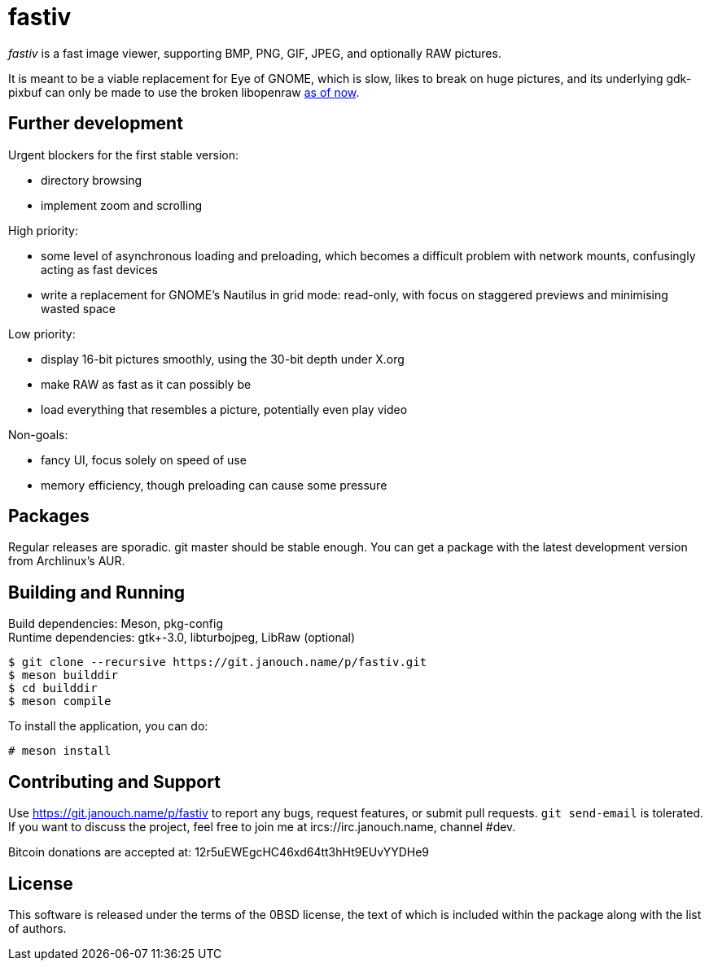 fastiv
======

'fastiv' is a fast image viewer, supporting BMP, PNG, GIF, JPEG, and optionally
RAW pictures.

It is meant to be a viable replacement for Eye of GNOME, which is slow, likes
to break on huge pictures, and its underlying gdk-pixbuf can only be made to use
the broken libopenraw
https://mail.gnome.org/archives/eog-list/2016-January/msg00004.html[as of now].

Further development
-------------------
Urgent blockers for the first stable version:

 - directory browsing
 - implement zoom and scrolling

High priority:

 - some level of asynchronous loading and preloading,
   which becomes a difficult problem with network mounts,
   confusingly acting as fast devices
 - write a replacement for GNOME's Nautilus in grid mode:
   read-only, with focus on staggered previews and minimising wasted space

Low priority:

 - display 16-bit pictures smoothly, using the 30-bit depth under X.org
 - make RAW as fast as it can possibly be
 - load everything that resembles a picture, potentially even play video

Non-goals:

 - fancy UI, focus solely on speed of use
 - memory efficiency, though preloading can cause some pressure

Packages
--------
Regular releases are sporadic.  git master should be stable enough.  You can get
a package with the latest development version from Archlinux's AUR.

Building and Running
--------------------
Build dependencies: Meson, pkg-config +
Runtime dependencies: gtk+-3.0, libturbojpeg, LibRaw (optional)

 $ git clone --recursive https://git.janouch.name/p/fastiv.git
 $ meson builddir
 $ cd builddir
 $ meson compile

To install the application, you can do:

 # meson install

Contributing and Support
------------------------
Use https://git.janouch.name/p/fastiv to report any bugs, request features,
or submit pull requests.  `git send-email` is tolerated.  If you want to discuss
the project, feel free to join me at ircs://irc.janouch.name, channel #dev.

Bitcoin donations are accepted at: 12r5uEWEgcHC46xd64tt3hHt9EUvYYDHe9

License
-------
This software is released under the terms of the 0BSD license, the text of which
is included within the package along with the list of authors.
